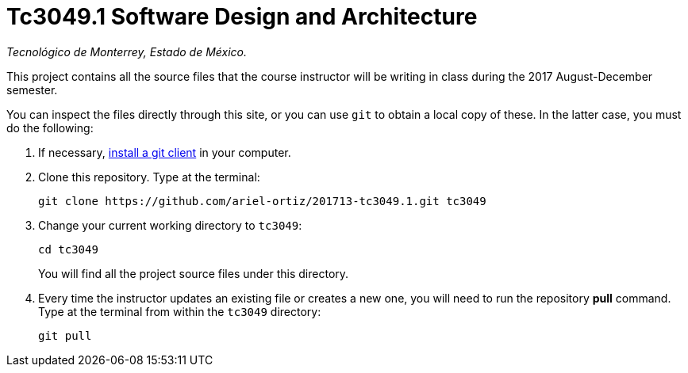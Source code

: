 = Tc3049.1 Software Design and Architecture

_Tecnológico de Monterrey, Estado de México._

This project contains all the source files that the course instructor will be writing in class during the 2017 August-December semester.

You can inspect the files directly through this site, or you can use `git` to obtain a local copy of these. In the latter case, you must do the following:

1. If necessary, http://git-scm.com/downloads[install a git client] in your computer.
 
2. Clone this repository. Type at the terminal:
    
    git clone https://github.com/ariel-ortiz/201713-tc3049.1.git tc3049
    
3. Change your current working directory to `tc3049`:

    cd tc3049
+
You will find all the project source files under this directory.

4. Every time the instructor updates an existing file or creates a new one, you will need to run the repository *pull* command. Type at the terminal from within the `tc3049` directory:
    
    git pull